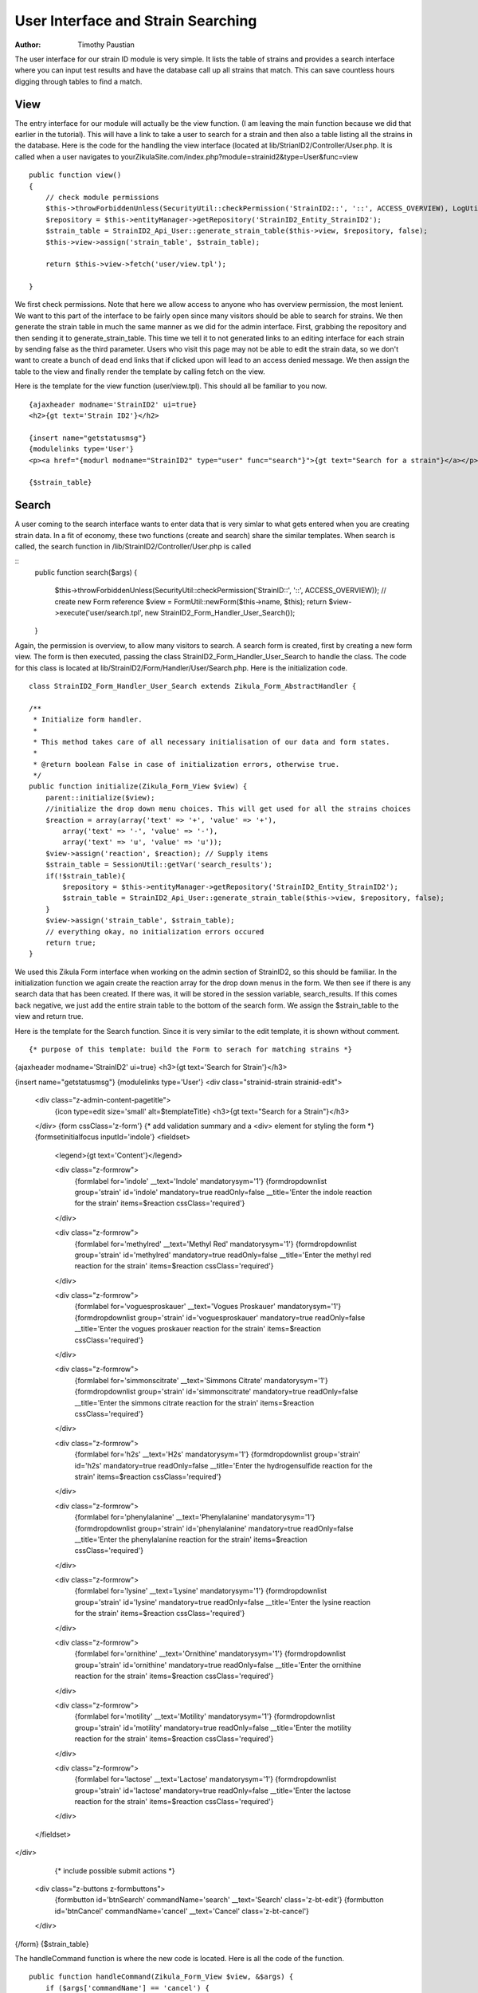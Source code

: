======================================
User Interface and Strain Searching
======================================

:Author:
    Timothy Paustian

The user interface for our strain ID module is very simple. It lists the table of strains and provides a search interface where you can input test results and have the database call up all strains that match. This can save countless hours digging through tables to find a match.

View
----

The entry interface for our module will actually be the view function. (I am leaving the main function because we did that earlier in the tutorial). This will have a link to take a user to search for a strain and then also a table listing all the strains in the database. Here is the code for the handling the view interface (located at lib/StrianID2/Controller/User.php. It is called when a user navigates to yourZikulaSite.com/index.php?module=strainid2&type=User&func=view

::

    public function view()
    {
        // check module permissions
        $this->throwForbiddenUnless(SecurityUtil::checkPermission('StrainID2::', '::', ACCESS_OVERVIEW), LogUtil::getErrorMsgPermission());
        $repository = $this->entityManager->getRepository('StrainID2_Entity_StrainID2');
        $strain_table = StrainID2_Api_User::generate_strain_table($this->view, $repository, false);
        $this->view->assign('strain_table', $strain_table);

        return $this->view->fetch('user/view.tpl');
        
    }

We first check permissions. Note that here we allow access to anyone who has overview permission, the most lenient. We want to this part of the interface to be fairly open since many visitors should be able to search for strains. We then generate the strain table in much the same manner as we did for the admin interface. First, grabbing the repository and then sending it to generate_strain_table. This time we tell it to not generated links to an editing interface for each strain by sending false as the third parameter. Users who visit this page may not be able to edit the strain data, so we don't want to create a bunch of dead end links that if clicked upon will lead to an access denied message. We then assign the table to the view and finally render the template by calling fetch on the view.

Here is the template for the view function (user/view.tpl). This should all be familiar to you now.

::

    {ajaxheader modname='StrainID2' ui=true}
    <h2>{gt text='Strain ID2'}</h2>
    
    {insert name="getstatusmsg"}
    {modulelinks type='User'}
    <p><a href="{modurl modname="StrainID2" type="user" func="search"}">{gt text="Search for a strain"}</a></p>
    
    {$strain_table}

Search
------

A user coming to the search interface wants to enter data that is very simlar to what gets entered when you are creating strain data. In a fit of economy, these two functions (create and search) share the similar templates. When search is called, the search function in /lib/StrainID2/Controller/User.php is called

::
    public function search($args)
    {
        $this->throwForbiddenUnless(SecurityUtil::checkPermission('StrainID::', '::', ACCESS_OVERVIEW));
        // create new Form reference
        $view = FormUtil::newForm($this->name, $this);
        return $view->execute('user/search.tpl', new StrainID2_Form_Handler_User_Search());
    }
    
Again, the permission is overview, to allow many visitors to search. A search form is created, first by creating a new form view. The form is then executed, passing the class StrainID2_Form_Handler_User_Search to handle the class. The code for this class is located at lib/StrainID2/Form/Handler/User/Search.php. Here is the initialization code. 

::
    
    class StrainID2_Form_Handler_User_Search extends Zikula_Form_AbstractHandler {

    /**
     * Initialize form handler.
     *
     * This method takes care of all necessary initialisation of our data and form states.
     *
     * @return boolean False in case of initialization errors, otherwise true.
     */
    public function initialize(Zikula_Form_View $view) {
        parent::initialize($view);
        //initialize the drop down menu choices. This will get used for all the strains choices
        $reaction = array(array('text' => '+', 'value' => '+'),
            array('text' => '-', 'value' => '-'),
            array('text' => 'u', 'value' => 'u'));
        $view->assign('reaction', $reaction); // Supply items
        $strain_table = SessionUtil::getVar('search_results');
        if(!$strain_table){
            $repository = $this->entityManager->getRepository('StrainID2_Entity_StrainID2');
            $strain_table = StrainID2_Api_User::generate_strain_table($this->view, $repository, false);
        }
        $view->assign('strain_table', $strain_table);
        // everything okay, no initialization errors occured
        return true;
    }
    
We used this Zikula Form interface when working on the admin section of StrainID2, so this should be familiar. In the initialization function we again create the reaction array for the drop down menus in the form. We then see if there is any search data that has been created. If there was, it will be stored in the session variable, search_results. If this comes back negative, we just add the entire strain table to the bottom of the search form. We assign the $strain_table to the view and return true.

Here is the template for the Search function. Since it is very similar to the edit template, it is shown without comment.

::
    
    {* purpose of this template: build the Form to serach for matching strains *}
{ajaxheader modname='StrainID2' ui=true}
<h3>{gt text='Search for Strain'}</h3>

{insert name="getstatusmsg"}
{modulelinks type='User'}
<div class="strainid-strain strainid-edit">
    <div class="z-admin-content-pagetitle">
        {icon type=edit size='small' alt=$templateTitle}
        <h3>{gt text="Search for a Strain"}</h3>
    </div>
    {form cssClass='z-form'}
    {* add validation summary and a <div> element for styling the form *}
    {formsetinitialfocus inputId='indole'}
    <fieldset>
        <legend>{gt text='Content'}</legend>

        <div class="z-formrow">
            {formlabel for='indole' __text='Indole' mandatorysym='1'}
            {formdropdownlist group='strain' id='indole' mandatory=true readOnly=false __title='Enter the indole reaction for the strain' items=$reaction cssClass='required'}
        </div>

        <div class="z-formrow">
            {formlabel for='methylred' __text='Methyl Red' mandatorysym='1'}
            {formdropdownlist group='strain' id='methylred' mandatory=true readOnly=false __title='Enter the methyl red reaction for the strain' items=$reaction cssClass='required'}
        </div>

        <div class="z-formrow">
            {formlabel for='voguesproskauer' __text='Vogues Proskauer' mandatorysym='1'}
            {formdropdownlist group='strain' id='voguesproskauer' mandatory=true readOnly=false __title='Enter the vogues proskauer reaction for the strain' items=$reaction cssClass='required'}
        </div>

        <div class="z-formrow">
            {formlabel for='simmonscitrate' __text='Simmons Citrate' mandatorysym='1'}
            {formdropdownlist group='strain' id='simmonscitrate' mandatory=true readOnly=false __title='Enter the simmons citrate reaction for the strain' items=$reaction cssClass='required'}
        </div>

        <div class="z-formrow">
            {formlabel for='h2s' __text='H2s' mandatorysym='1'}
            {formdropdownlist group='strain' id='h2s' mandatory=true readOnly=false __title='Enter the hydrogensulfide reaction for the strain' items=$reaction cssClass='required'}
        </div>

        <div class="z-formrow">
            {formlabel for='phenylalanine' __text='Phenylalanine' mandatorysym='1'}
            {formdropdownlist group='strain' id='phenylalanine' mandatory=true readOnly=false __title='Enter the phenylalanine reaction for the strain' items=$reaction cssClass='required'}
        </div>

        <div class="z-formrow">
            {formlabel for='lysine' __text='Lysine' mandatorysym='1'}
            {formdropdownlist group='strain' id='lysine' mandatory=true readOnly=false __title='Enter the lysine reaction for the strain' items=$reaction cssClass='required'}
        </div>

        <div class="z-formrow">
            {formlabel for='ornithine' __text='Ornithine' mandatorysym='1'}
            {formdropdownlist group='strain' id='ornithine' mandatory=true readOnly=false __title='Enter the ornithine reaction for the strain' items=$reaction cssClass='required'}
        </div>

        <div class="z-formrow">
            {formlabel for='motility' __text='Motility' mandatorysym='1'}
            {formdropdownlist group='strain' id='motility' mandatory=true readOnly=false __title='Enter the motility reaction for the strain' items=$reaction cssClass='required'}
        </div>

        <div class="z-formrow">
            {formlabel for='lactose' __text='Lactose' mandatorysym='1'}
            {formdropdownlist group='strain' id='lactose' mandatory=true readOnly=false __title='Enter the lactose reaction for the strain' items=$reaction cssClass='required'}
        </div>
    </fieldset>
</div>
            
            {* include possible submit actions *}
    <div class="z-buttons z-formbuttons">
        {formbutton id='btnSearch' commandName='search' __text='Search' class='z-bt-edit'}
        {formbutton id='btnCancel' commandName='cancel' __text='Cancel' class='z-bt-cancel'}
    </div>
{/form}
{$strain_table}

The handleCommand function is where the new code is located. Here is all the code of the function.

::

    public function handleCommand(Zikula_Form_View $view, &$args) {
        if ($args['commandName'] == 'cancel') {
            $url = ModUtil::url('StrainID2', 'user', 'view');
            return $this->view->redirect($url);
        }
        if ($args['commandName'] == 'search') {

            //get the values from the form as an array
            $result = $view->getValues();
            $indole = $result['strain']['indole'];
            $methyl_red = $result['strain']['methylred'];
            $voges_pros = $result['strain']['voguesproskauer'];
            $citrate = $result['strain']['simmonscitrate'];
            $h2s = $result['strain']['h2s'];
            $phenylalanine = $result['strain']['phenylalanine'];
            $ornithine = $result['strain']['ornithine'];
            $motility = $result['strain']['motility'];
            $lactose = $result['strain']['lactose'];
            $lysine = $result['strain']['lysine'];

            $where = array();


            if ($indole == 'u') {
                $where['indole'] = "+|-|u|v";
            } else {
                $where['indole'] = "$indole|u|v";
            }
            if ($methyl_red == 'u') {
                $where['methylred'] = "+|-|u|v";
            } else {
                $where['methylred'] = "$methyl_red|u|v";
            }
            if ($voges_pros == 'u') {
                $where['voguesproskauer'] = "+|-|u|v";
            } else {
                $where['voguesproskauer'] = "$voges_pros|u|v";
            }
            if ($citrate == 'u') {
                $where['simmonscitrate'] = "+|-|u|v";
            } else {
                $where['simmonscitrate'] = "$citrate|u|v";
            }
            if ($h2s == 'u') {
                $where['h2s'] = "+|-|u|v";
            } else {
                $where['h2s'] = "$h2s|u|v";
            }
            if ($phenylalanine == 'u') {
                $where['phenylalanine'] = "+|-|u|v";
            } else {
                $where['phenylalanine'] = "$phenylalanine|u|v";
            }
            if ($ornithine == 'u') {
                $where['ornithine'] = "+|-|u|v";
            } else {
                $where['ornithine'] = "$ornithine|u|v";
            }
            if ($motility == 'u') {
                $where['motility'] = "+|-|u|v";
            } else {
                $where['motility'] = "$motility|u|v";
            }
            if ($lactose == 'u') {
                $where['lactose'] = "+|-|u|v";
            } else {
                $where['lactose'] = "$lactose|u|v";
            }
            if ($lysine == 'u') {
                $where['lysine'] = "+|-|u|v";
            } else {
                $where['lysine'] = "$lysine|u|v";
            }
            
            $repository = $this->entityManager->getRepository('StrainID2_Entity_StrainID2');
            $strains = $repository->selectSearchAnd($where, 'name');
            //Now assign this to a template variable
            $view->assign('strains', $strains);
            $view->assign('is_admin', $do_edit_links);
            //create the strain table.
            $strain_table = $view->fetch('user/strainTbl.tpl');
            //we need to pass this information to the page that will render this
            //This will save it over the session.
            SessionUtil::setVar('search_results', $strain_table);
        }
        $url = ModUtil::url('StrainID2', 'user', 'search');
        return $this->view->redirect($url);
    }

If the user chooses cancel, we just redirect to the view. If the user chooses search, then the function first grabs the data by calling get results. This returns an array organized by group. Since we placed our data into a 'strain' group, strain is used as a key in the results array. The strain key is another array with all our data in it. It is easy to pull the data out by using array notation. For clarity, each value from the results array is placed into its own variable.

::

    //get the values from the form as an array
    $result = $view->getValues();
    $indole = $result['strain']['indole'];
    $methyl_red = $result['strain']['methylred'];
    $voges_pros = $result['strain']['voguesproskauer'];
    $citrate = $result['strain']['simmonscitrate'];
    $h2s = $result['strain']['h2s'];
    $phenylalanine = $result['strain']['phenylalanine'];
    $ornithine = $result['strain']['ornithine'];
    $motility = $result['strain']['motility'];
    $lactose = $result['strain']['lactose'];
    $lysine = $result['strain']['lysine'];
    
The major trick in making a functional search is building a where statement. We do this by creating an array containing the search parameters for each data point. When we do the search, this where statement will be expanded into something doctrine can understand.

::

    $where = array();


            if ($indole == 'u') {
                $where['indole'] = "+|-|u|v";
            } else {
                $where['indole'] = "$indole|u|v";
            }
            if ($methyl_red == 'u') {
                $where['methylred'] = "+|-|u|v";
            } else {
                $where['methylred'] = "$methyl_red|u|v";
            }
            ....

After our where array is built, we grab the repository and call selectSearchAnd with our where array, telling it to order the result by the name of each item. The results are assigned to a variable in the template and then rendered. The finished render template is passed into a session variable. We then redirect to the search interface. The session variable is now set, and thus when it is rendered, the search results will be placed at the bottom of the search page.

The last thing to explain is the selectSearchAnd function located at lib/StrainID2/Entity/Repository/StrainIDReposotory.php

::
    public function selectSearchAnd($items_to_search, $orderBy = '')
    {
        $where = '';    
        foreach($items_to_search as $key => $item){
             $item = DataUtil::formatForStore($item);
             $search_strings = explode("|", $item);
             $whereSub = '';
             foreach($search_strings as $search_string){
                 $whereSub .= ((!empty($whereSub)) ? ' OR ' : '') . 'a.' . $key . ' LIKE \'%' . $search_string . '%\'';
             }
             $where .= ((!empty($where)) ? ' AND (' . $whereSub . ')' : '(' . $whereSub . ')');
        }
        return $this->getStrains($orderBy, $where);
    }
    
This builds the Doctrine query language state by iterating through the $items_to_search array and building each where statement. What this does is convert the data in the array, for example

$item[indole] => +|u|v 

into

"a.indole LIKE '%+%' OR a.indole LIKE '%u%' OR a.indole LIKE '%v%'"

What this means is, match any strain where indole is + OR u OR v. A completed where statement will look like this.

"(a.indole LIKE '%+%' OR a.indole LIKE '%u%' OR a.indole LIKE '%v%') AND (a.methylred LIKE '%+%' OR a.methylred LIKE '%u%' OR a.methylred LIKE '%v%') AND (a.voguesproskauer LIKE '%+%' OR a.voguesproskauer LIKE '%u%' OR a.voguesproskauer LIKE '%v%') AND (a.simmonscitrate LIKE '%+%' OR a.simmonscitrate LIKE '%u%' OR a.simmonscitrate LIKE '%v%') AND (a.h2s LIKE '%+%' OR a.h2s LIKE '%u%' OR a.h2s LIKE '%v%') AND (a.phenylalanine LIKE '%+%' OR a.phenylalanine LIKE '%u%' OR a.phenylalanine LIKE '%v%') AND (a.ornithine LIKE '%+%' OR a.ornithine LIKE '%u%' OR a.ornithine LIKE '%v%') AND (a.motility LIKE '%+%' OR a.motility LIKE '%u%' OR a.motility LIKE '%v%') AND (a.lactose LIKE '%+%' OR a.lactose LIKE '%u%' OR a.lactose LIKE '%v%') AND (a.lysine LIKE '%+%' OR a.lysine LIKE '%u%' OR a.lysine LIKE '%v%')"

Once this where statement is make, we call getStrains.

::
    
    public function getStrains($orderBy, $where='')
    {
        $dql = "SELECT a FROM StrainID2_Entity_StrainID2 a";
        
        if (!empty($where)) {
            $dql .= ' WHERE ' . $where;
        }

        $dql .= " ORDER BY a.$orderBy";

        // generate query
        $query = $this->_em->createQuery($dql);


        try {
            $result = $query->getResult();
        } catch (Exception $e) {
            echo "<pre>";
            var_dump($e->getMessage());
            var_dump($query->getDQL());
            var_dump($query->getParameters());
            var_dump($query->getSQL());
            die;
        }
        return $result;
    }
    
This builds the Select statement in doctrine query language, creates the query and then grabs the result. Getting the result is wrapped in a try statement and if it fails, the user is provided information on why it failed. If successful, the result is returned to the caller.

That is all the code in the StrainID2 module. If you have worked through this, you have a good understanding of how to code a module and get it running. When creating your modules from scratch, it is often useful to start with a simple module and build from there. You are welcome to use this module as a template. Better yet, now that you understand the basics of module creation, go on to learning about MOST in chapter 6 of this User Manual. MOST automates much of the module creation tasks.